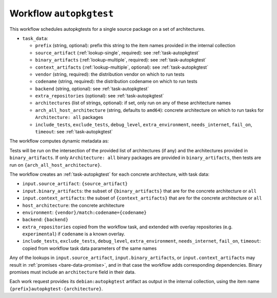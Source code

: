 .. _workflow-autopkgtest:

Workflow ``autopkgtest``
========================

This workflow schedules autopkgtests for a single source package on a set of
architectures.

* ``task_data``:

  * ``prefix`` (string, optional): prefix this string to the item names
    provided in the internal collection

  * ``source_artifact`` (:ref:`lookup-single`, required): see
    :ref:`task-autopkgtest`
  * ``binary_artifacts`` (:ref:`lookup-multiple`, required): see
    :ref:`task-autopkgtest`
  * ``context_artifacts`` (:ref:`lookup-multiple`, optional): see
    :ref:`task-autopkgtest`

  * ``vendor`` (string, required): the distribution vendor on which to run
    tests
  * ``codename`` (string, required): the distribution codename on which to
    run tests
  * ``backend`` (string, optional): see :ref:`task-autopkgtest`
  * ``extra_repositories`` (optional): see :ref:`task-autopkgtest`
  * ``architectures`` (list of strings, optional): if set, only run on any
    of these architecture names
  * ``arch_all_host_architecture`` (string, defaults to ``amd64``): concrete
    architecture on which to run tasks for ``Architecture: all`` packages

  * ``include_tests``, ``exclude_tests``, ``debug_level``,
    ``extra_environment``, ``needs_internet``, ``fail_on``, ``timeout``: see
    :ref:`task-autopkgtest`

The workflow computes dynamic metadata as:

.. dynamic_data::
  :method: debusine.server.workflows.autopkgtest::AutopkgtestWorkflow.build_dynamic_data

Tests will be run on the intersection of the provided list of architectures
(if any) and the architectures provided in ``binary_artifacts``.  If only
``Architecture: all`` binary packages are provided in ``binary_artifacts``,
then tests are run on ``{arch_all_host_architecture}``.

The workflow creates an :ref:`task-autopkgtest` for each concrete
architecture, with task data:

* ``input.source_artifact``: ``{source_artifact}``
* ``input.binary_artifacts``: the subset of ``{binary_artifacts}`` that are
  for the concrete architecture or ``all``
* ``input.context_artifacts``: the subset of ``{context_artifacts}`` that
  are for the concrete architecture or ``all``
* ``host_architecture``: the concrete architecture
* ``environment``: ``{vendor}/match:codename={codename}``
* ``backend``: ``{backend}``
* ``extra_repositories`` copied from the workflow task, and extended
  with overlay repositories (e.g. ``experimental``) if ``codename`` is a
  known overlay.
* ``include_tests``, ``exclude_tests``, ``debug_level``,
  ``extra_environment``, ``needs_internet``, ``fail_on``, ``timeout``:
  copied from workflow task data parameters of the same names

Any of the lookups in ``input.source_artifact``, ``input.binary_artifacts``,
or ``input.context_artifacts`` may result in :ref:`promises
<bare-data-promise>`, and in that case the workflow adds corresponding
dependencies.  Binary promises must include an ``architecture`` field in
their data.

Each work request provides its ``debian:autopkgtest`` artifact as output in
the internal collection, using the item name
``{prefix}autopkgtest-{architecture}``.

.. todo::

    It would be useful to have a mechanism to control multiarch tests, such
    as testing i386 packages on an amd64 testbed.
